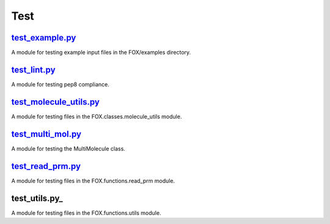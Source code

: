 ####
Test
####

~~~~~~~~~~~~~~~~
test_example.py_
~~~~~~~~~~~~~~~~

A module for testing example input files in the FOX/examples directory.

~~~~~~~~~~~~~
test_lint.py_
~~~~~~~~~~~~~

A module for testing pep8 compliance.

~~~~~~~~~~~~~~~~~~~~~~~
test_molecule_utils.py_
~~~~~~~~~~~~~~~~~~~~~~~

A module for testing files in the FOX.classes.molecule_utils module.

~~~~~~~~~~~~~~~~~~
test_multi_mol.py_
~~~~~~~~~~~~~~~~~~

A module for testing the MultiMolecule class.

~~~~~~~~~~~~~~~~~
test_read_prm.py_
~~~~~~~~~~~~~~~~~

A module for testing files in the FOX.functions.read_prm module.

~~~~~~~~~~~~~~
test_utils.py_
~~~~~~~~~~~~~~

A module for testing files in the FOX.functions.utils module.


.. _test_example.py: https://github.com/nlesc-nano/auto-FOX/blob/master/test/test_example.py
.. _test_lint.py: https://github.com/nlesc-nano/auto-FOX/blob/master/test/test_lint.py
.. _test_multi_mol.py: https://github.com/nlesc-nano/auto-FOX/blob/master/test/test_multi_mol.py
.. _test_utils.py: https://github.com/nlesc-nano/auto-FOX/blob/master/test/test_utils.py
.. _test_molecule_utils.py: https://github.com/nlesc-nano/auto-FOX/blob/master/test/_test_molecule_utils.py
.. _test_utils.py: https://github.com/nlesc-nano/auto-FOX/blob/master/test/test_read_prm.py
